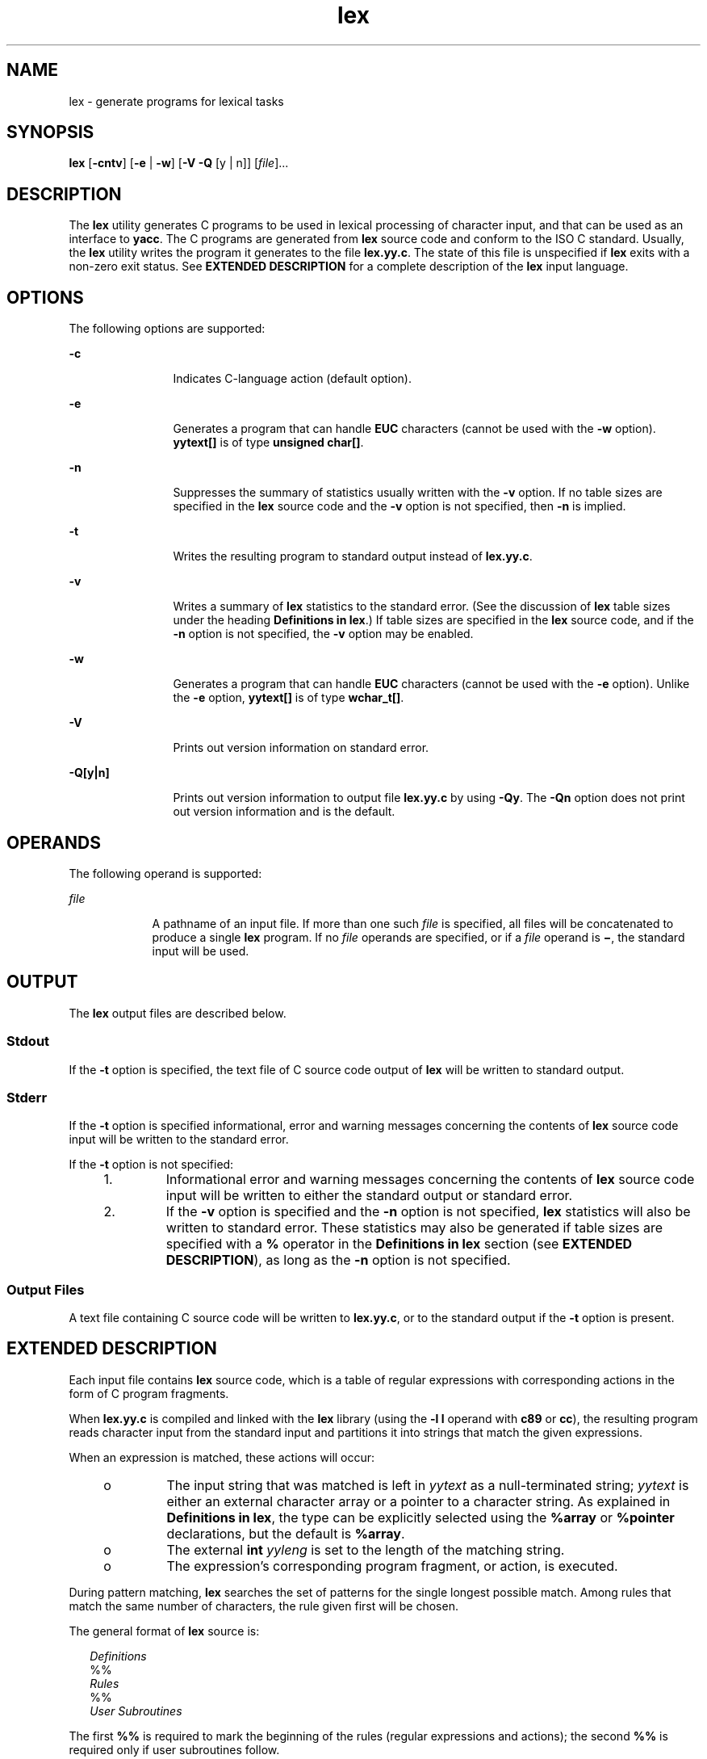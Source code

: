 '\" te
.\" Copyright (c) 1992, X/Open Company Limited  All Rights Reserved
.\" Portions Copyright (c) 1997, Sun Microsystems, Inc.  All Rights Reserved
.\"
.\" Sun Microsystems, Inc. gratefully acknowledges The Open Group for
.\" permission to reproduce portions of its copyrighted documentation.
.\" Original documentation from The Open Group can be obtained online
.\" at http://www.opengroup.org/bookstore/.
.\"
.\" The Institute of Electrical and Electronics Engineers and The Open Group,
.\" have given us permission to reprint portions of their documentation.
.\"
.\" In the following statement, the phrase "this text" refers to portions
.\" of the system documentation.
.\"
.\" Portions of this text are reprinted and reproduced in electronic form in
.\" the Sun OS Reference Manual, from IEEE Std 1003.1, 2004 Edition, Standard
.\" for Information Technology -- Portable Operating System Interface (POSIX),
.\" The Open Group Base Specifications Issue 6, Copyright (C) 2001-2004 by the
.\" Institute of Electrical and Electronics Engineers, Inc and The Open Group.
.\" In the event of any discrepancy between these versions and the original
.\" IEEE and The Open Group Standard, the original IEEE and The Open Group
.\" Standard is the referee document.
.\"
.\" The original Standard can be obtained online at
.\" http://www.opengroup.org/unix/online.html.
.\"
.\" This notice shall appear on any product containing this material.
.\"
.\" CDDL HEADER START
.\"
.\" The contents of this file are subject to the terms of the
.\" Common Development and Distribution License (the "License").
.\" You may not use this file except in compliance with the License.
.\"
.\" You can obtain a copy of the license at usr/src/OPENSOLARIS.LICENSE
.\" or http://www.opensolaris.org/os/licensing.
.\" See the License for the specific language governing permissions
.\" and limitations under the License.
.\"
.\" When distributing Covered Code, include this CDDL HEADER in each
.\" file and include the License file at usr/src/OPENSOLARIS.LICENSE.
.\" If applicable, add the following below this CDDL HEADER, with the
.\" fields enclosed by brackets "[]" replaced with your own identifying
.\" information: Portions Copyright [yyyy] [name of copyright owner]
.\"
.\" CDDL HEADER END
.TH lex 1 "22 Aug 1997" "SunOS 5.11" "User Commands"
.SH NAME
lex \- generate programs for lexical tasks
.SH SYNOPSIS
.LP
.nf
\fBlex\fR [\fB-cntv\fR] [\fB-e\fR | \fB-w\fR] [\fB-V\fR \fB-Q\fR [y | n]] [\fIfile\fR].\|.\|.
.fi

.SH DESCRIPTION
.sp
.LP
The
.B lex
utility generates C programs to be used in lexical processing
of character input, and that can be used as an interface to
.BR yacc .
The
C programs are generated from
.B lex
source code and conform to the ISO C
standard. Usually, the
.B lex
utility writes the program it generates to
the file
.BR lex.yy.c .
The state of this file is unspecified if
.BR lex
exits with a non-zero exit status. See
.B "EXTENDED DESCRIPTION"
for a
complete description of the
.B lex
input language.
.SH OPTIONS
.sp
.LP
The following options are supported:
.sp
.ne 2
.mk
.na
.B -c
.ad
.RS 12n
.rt
Indicates C-language action (default option).
.RE

.sp
.ne 2
.mk
.na
.B -e
.ad
.RS 12n
.rt
Generates a program that can handle
.B EUC
characters (cannot be used
with the \fB-w\fR option). \fByytext[\|]\fR is of type \fBunsigned
char[\|]\fR.
.RE

.sp
.ne 2
.mk
.na
.B -n
.ad
.RS 12n
.rt
Suppresses the summary of statistics usually written with the
.BR -v
option. If no table sizes are specified in the
.B lex
source code and the
\fB-v\fR option is not specified, then \fB-n\fR is implied.
.RE

.sp
.ne 2
.mk
.na
.B -t
.ad
.RS 12n
.rt
Writes the resulting program to standard output instead of
.BR lex.yy.c .
.RE

.sp
.ne 2
.mk
.na
.B -v
.ad
.RS 12n
.rt
Writes a summary of
.B lex
statistics to the standard error. (See the
discussion of
.B lex
table sizes under the heading \fBDefinitions in
lex\fR.) If table sizes are specified in the \fBlex\fR source code, and if
the
.B -n
option is not specified, the
.B -v
option may be enabled.
.RE

.sp
.ne 2
.mk
.na
.B -w
.ad
.RS 12n
.rt
Generates a program that can handle
.B EUC
characters (cannot be used
with the \fB-e\fR option). Unlike the \fB-e\fR option, \fByytext[\|]\fR is
of type
.BR wchar_t[\|] .
.RE

.sp
.ne 2
.mk
.na
.B -V
.ad
.RS 12n
.rt
Prints out version information on standard error.
.RE

.sp
.ne 2
.mk
.na
\fB-Q[y|n]\fR
.ad
.RS 12n
.rt
Prints out version information to output file
.B lex.yy.c
by using
.BR -Qy .
The
.B -Qn
option does not print out version information and
is the default.
.RE

.SH OPERANDS
.sp
.LP
The following operand is supported:
.sp
.ne 2
.mk
.na
\fIfile\fR
.ad
.RS 9n
.rt
A pathname of an input file. If more than one such \fIfile\fR is specified,
all files will be concatenated to produce a single
.B lex
program. If no
\fIfile\fR operands are specified, or if a \fIfile\fR operand is \fB\(mi\fR,
the standard input will be used.
.RE

.SH OUTPUT
.sp
.LP
The
.B lex
output files are described below.
.SS "Stdout"
.sp
.LP
If the
.B -t
option is specified, the text file of C source code output
of
.B lex
will be written to standard output.
.SS "Stderr"
.sp
.LP
If the
.B -t
option is specified informational, error and warning
messages concerning the contents of
.B lex
source code input will be
written to the standard error.
.sp
.LP
If the
.B -t
option is not specified:
.RS +4
.TP
1.
Informational error and warning messages concerning the contents of
\fBlex\fR source code input will be written to either the standard output or
standard error.
.RE
.RS +4
.TP
2.
If the
.B -v
option is specified and the
.B -n
option is not
specified,
.B lex
statistics will also be written to standard error.
These statistics may also be generated if table sizes are specified with a
\fB%\fR operator in the \fBDefinitions in\fR \fBlex\fR section (see
.BR "EXTENDED DESCRIPTION" ),
as long as the
.B -n
option is not
specified.
.RE
.SS "Output Files"
.sp
.LP
A text file containing C source code will be written to
.BR lex.yy.c ,
or
to the standard output if the
.B -t
option is present.
.SH EXTENDED DESCRIPTION
.sp
.LP
Each input file contains
.B lex
source code, which is a table of regular
expressions with corresponding actions in the form of C program fragments.
.sp
.LP
When
.B lex.yy.c
is compiled and linked with the
.B lex
library
(using the
.B "-l l"
operand with
.B c89
or
.BR cc ),
the
resulting program reads character input from the standard input and
partitions it into strings that match the given expressions.
.sp
.LP
When an expression is matched, these actions will occur:
.RS +4
.TP
.ie t \(bu
.el o
The input string that was matched is left in
.I yytext
as a
null-terminated string;
.I yytext
is either an external character array
or a pointer to a character string. As explained in \fBDefinitions in
lex\fR, the type can be explicitly selected using the
.B %array
or
\fB%pointer\fR declarations, but the default is
.BR %array .
.RE
.RS +4
.TP
.ie t \(bu
.el o
The external
.B int
\fIyyleng\fR is set to the length of the matching
string.
.RE
.RS +4
.TP
.ie t \(bu
.el o
The expression's corresponding program fragment, or action, is executed.
.RE
.sp
.LP
During pattern matching,
.B lex
searches the set of patterns for the
single longest possible match. Among rules that match the same number of
characters, the rule given first will be chosen.
.sp
.LP
The general format of
.B lex
source is:
.sp
.in +2
.nf
\fIDefinitions\fR
%%
\fIRules\fR
%%
\fIUser Subroutines\fR
.fi
.in -2

.sp
.LP
The first
.B %%
is required to mark the beginning of the rules (regular
expressions and actions); the second
.B %%
is required only if user
subroutines follow.
.sp
.LP
Any line in the \fBDefinitions in\fR
.B lex
section beginning with
a blank character will be assumed to be a C program fragment and will be
copied to the external definition area of the
.B lex.yy.c
file.
Similarly, anything in the \fBDefinitions in\fR
.B lex
section
included between delimiter lines containing only
.B %{
and
.B %}
will
also be copied unchanged to the external definition area of the
\fBlex.yy.c\fR file.
.sp
.LP
Any such input (beginning with a blank character or within
.B %{
and
\fB%}\fR delimiter lines) appearing at the beginning of the \fIRules\fR
section before any rules are specified will be written to
.BR lex.yy.c
after the declarations of variables for the
.B yylex
function and before
the first line of code in
.BR yylex .
Thus, user variables local to
\fByylex\fR can be declared here, as well as application code to execute
upon entry to
.BR yylex .
.sp
.LP
The action taken by
.B lex
when encountering any input beginning with a
blank character or within
.B %{
and
.B %}
delimiter lines appearing in
the
.I Rules
section but coming after one or more rules is undefined. The
presence of such input may result in an erroneous definition of the
\fByylex\fR function.
.SS "Definitions in lex"
.sp
.LP
\fBDefinitions in\fR \fBlex\fR appear before the first \fB%%\fR
delimiter. Any line in this section not contained between
.B %{
and
\fB%}\fR lines and not beginning with a blank character is assumed to define
a
.B lex
substitution string. The format of these lines is:
.sp
.in +2
.nf
\fIname   substitute\fR
.fi
.in -2
.sp

.sp
.LP
If a
.I name
does not meet the requirements for identifiers in the ISO C
standard, the result is undefined. The string
.I substitute
will replace
the string
.IR "{ name"
.I }
when it is used in a rule. The
\fIname\fR string is recognized in this context only when the braces are
provided and when it does not appear within a bracket expression or within
double-quotes.
.sp
.LP
In the \fBDefinitions in\fR
.B lex
section, any line beginning
with a
.B %
(percent sign) character and followed by an alphanumeric word
beginning with either
.B s
or
.B S
defines a set of start conditions.
Any line beginning with a
.B %
followed by a word beginning with either
\fBx\fR or \fBX\fR defines a set of exclusive start conditions. When the
generated scanner is in a
.B %s
state, patterns with no state specified
will be also active; in a
.B %x
state, such patterns will not be active.
The rest of the line, after the first word, is considered to be one or more
blank-character-separated names of start conditions. Start condition names
are constructed in the same way as definition names. Start conditions can be
used to restrict the matching of regular expressions to one or more states
as described in
.BR "Regular expressions in lex" .
.sp
.LP
Implementations accept either of the following two mutually exclusive
declarations in the \fBDefinitions in\fR
.B lex
section:
.sp
.ne 2
.mk
.na
.B %array
.ad
.RS 13n
.rt
Declare the type of
.I yytext
to be a null-terminated character array.
.RE

.sp
.ne 2
.mk
.na
.B %pointer
.ad
.RS 13n
.rt
Declare the type of
.I yytext
to be a pointer to a null-terminated
character string.
.RE

.sp
.LP
\fBNote:\fR When using the \fB%pointer\fR option, you may not also use the
\fByyless\fR function to alter
.IR yytext .
.sp
.LP
\fB%array\fR is the default. If \fB%array\fR is specified (or neither
\fB%array\fR nor \fB%pointer\fR is specified), then the correct way to make
an external reference to
.I yyext
is with a declaration of the form:
.sp
.LP
\fBextern char\fI yytext\fB[\|]\fR
.sp
.LP
If
.B %pointer
is specified, then the correct external reference is of
the form:
.sp
.LP
\fBextern char *\fIyytext\fB;\fR
.sp
.LP
\fBlex\fR will accept declarations in the \fBDefinitions in lex\fR section
for setting certain internal table sizes. The declarations are shown in the
following table.
.sp
.LP
.B "Table Size"
.B "Declaration in"
.B lex
.sp

.sp
.TS
tab() box;
cw(1.28i) cw(2.94i) cw(1.28i)
lw(1.28i) lw(2.94i) lw(1.28i)
.
\fBDeclaration\fR\fBDescription\fR\fBDefault\fR
_
\fB%p\fIn\fRNumber of positions2500
\fB%n\fIn\fRNumber of states500
\fB%a\fI n\fRNumber of transitions2000
\fB%e\fIn\fRNumber of parse tree nodes1000
\fB%k\fIn\fRNumber of packed character classes10000
\fB%o\fIn\fRSize of the output array3000
.TE

.sp
.LP
Programs generated by
.B lex
need either the
.B -e
or
.B -w
option
to handle input that contains
.B EUC
characters from supplementary
codesets. If neither of these options is specified,
.B yytext
is of the
type \fBchar[\|]\fR, and the generated program can handle only \fBASCII\fR
characters.
.sp
.LP
When the
.B -e
option is used,
.B yytext
is of the type
\fBunsigned\fR \fBchar[\|]\fR and \fByyleng\fR gives the total number of
\fIbytes\fR in the matched string. With this option, the macros
\fBinput()\fR, \fBunput(\fIc\fR)\fR, and \fBoutput(\fIc\fR)\fR should do a
byte-based
.B I/O
in the same way as with the regular
.BR ASCII
.BR lex .
Two more variables are available with the
.B -e
option,
\fByywtext\fR and
.BR yywleng ,
which behave the same as
.B yytext
and
\fByyleng\fR would under the \fB-w\fR option.
.sp
.LP
When the
.B -w
option is used,
.B yytext
is of the type
\fBwchar_t[\|]\fR and \fByyleng\fR gives the total number of
\fIcharacters\fR in the matched string.  If you supply your own
\fBinput()\fR, \fBunput(\fIc\fR)\fR, or \fBoutput(\fIc\fB)\fR macros
with this option, they must return or accept
.B EUC
characters in the
form of wide character
.RB ( wchar_t ).
This allows a different interface
between your program and the lex internals, to expedite some programs.
.SS "Rules in lex"
.sp
.LP
The
.B "Rules in"
\fBlex\fR source files are a table in which the
left column contains regular expressions and the right column contains
actions (C program fragments) to be executed when the expressions are
recognized.
.sp
.in +2
.nf
\fIERE action\fR
\fIERE action\fR
\&.\|.\|.
.fi
.in -2

.sp
.LP
The extended regular expression (ERE) portion of a row will be separated
from
.I action
by one or more blank characters. A regular expression
containing blank characters is recognized under one of the following
conditions:
.RS +4
.TP
.ie t \(bu
.el o
The entire expression appears within double-quotes.
.RE
.RS +4
.TP
.ie t \(bu
.el o
The blank characters appear within double-quotes or square brackets.
.RE
.RS +4
.TP
.ie t \(bu
.el o
Each blank character is preceded by a backslash character.
.RE
.SS "User Subroutines in lex"
.sp
.LP
Anything in the user subroutines section will be copied to
.BR lex.yy.c
following
.BR yylex .
.SS "Regular Expressions     in lex"
.sp
.LP
The
.B lex
utility supports the set of Extended Regular Expressions
(EREs) described on
.BR regex (5)
with the following additions and
exceptions to the syntax:
.sp
.ne 2
.mk
.na
\fB\|.\|.\|.\fR
.ad
.RS 14n
.rt
Any string enclosed in double-quotes will represent the characters within
the double-quotes as themselves, except that backslash escapes (which appear
in the following table) are recognized. Any backslash-escape sequence is
terminated by the closing quote. For example, "\|\e\|01""1" represents a
single string: the octal value 1 followed by the character 1.
.RE

.sp
.LP
\fI<\fIstate\fI>\fIr\fR
.sp
.ne 2
.mk
.na
\fB<\fIstate1\fR, \fIstate2\fR, \|.\|.\|.\|>\fIr\fR
.ad
.sp .6
.RS 4n
The regular expression
.I r
will be matched only when the program is in
one of the start conditions indicated by
.IR state ,
.IR state1 ,
and so
forth. For more information, see
.BR "Actions in lex" .
As an exception to
the typographical conventions of the rest of this document, in this case
<\fIstate\fR> does not represent a metavariable, but the literal
angle-bracket characters surrounding a symbol. The start condition is
recognized as such only at the beginning of a regular expression.
.RE

.sp
.ne 2
.mk
.na
\fIr\fR/\fIx\fR
.ad
.sp .6
.RS 4n
The regular expression
.I r
will be matched only if it is followed by an
occurrence of regular expression
.IR x .
The token returned in
.IR yytext
will only match
.IR r .
If the trailing portion of
.I r
matches the
beginning of
.IR x ,
the result is unspecified. The
.I r
expression
cannot include further trailing context or the
.B $
(match-end-of-line)
operator;
.I x
cannot include the
.B ^
(match-beginning-of-line)
operator, nor trailing context, nor the
.B $
operator. That is, only one
occurrence of trailing context is allowed in a
.B lex
regular expression,
and the
.B ^
operator only can be used at the beginning of such an
expression. A further restriction is that the trailing-context operator
\fB/\fR (slash) cannot be grouped within parentheses.
.RE

.sp
.ne 2
.mk
.na
\fB{\fIname\fB}\fR
.ad
.sp .6
.RS 4n
When
.I name
is one of the substitution symbols from the
\fIDefinitions\fR section, the string, including the enclosing braces, will
be replaced by the
.I substitute
value. The
.I substitute
value will
be treated in the extended regular expression as if it were enclosed in
parentheses. No substitution will occur if \fB{\fIname\fB}\fR occurs
within a bracket expression or within double-quotes.
.RE

.sp
.LP
Within an
.B ERE,
a backslash character (\fB\|\e\e\fR, \fB\e\|a\fR,
\fB\e\|b\fR, \fB\e\|f\fR, \fB\e\|n\fR, \fB\e\|r\fR, \fB\e\|t\fR,
\fB\e\|v\fR) is considered to begin an escape sequence. In addition, the
escape sequences in the following table will be recognized.
.sp
.LP
A literal newline character cannot occur within an
.B ERE;
the escape
sequence \fB\e\|n\fR can be used to represent a newline character. A newline
character cannot be matched by a period operator.
.sp
.LP
.B Escape Sequences in lex
.sp

.sp
.TS
tab() box;
cw(1.22i) cw(2.92i) cw(1.36i)
cw(1.22i) cw(2.92i) cw(1.36i)
.
Escape Sequences in lex
_
Escape SequenceDescription Meaning
_
\e\fIdigits\fRT{
A backslash character followed by the longest sequence of one, two or three octal-digit characters (01234567). Ifall of the digits are 0, (that is, representation of the NUL character), the behavior is undefined.
T}T{
The character whose encoding is represented by the one-, two- or three-digit octal integer. Multi-byte characters require multiple, concatenated escape sequences of this type, including the leading \e for each byte.
T}
_
\e\fBx\fIdigits\fRT{
A backslash character followed by the longest sequence of hexadecimal-digit characters (01234567abcdefABCDEF). If all of the digits are 0, (that is, representation of the NUL character), the behavior is undefined.
T}T{
The character whose encoding is represented by the hexadecimal integer.
T}
_
\e\fIc\fRT{
A backslash character followed by any character not described in this table.  (\e\e, \ea, \eb, \ef, \een, \er, \et, \ev).
T}The character c, unchanged.
.TE

.sp
.LP
The order of precedence given to extended regular expressions for
.BR lex
is as shown in the following table, from high to low.
.sp
.ne 2
.mk
.na
\fBNote\fR:\fR
.ad
.RS 10n
.rt
The escaped characters entry is not meant to imply that these are
operators, but they are included in the table to show their relationships to
the true operators. The start condition, trailing context and anchoring
notations have been omitted from the table because of the placement
restrictions described in this section; they can only appear at the
beginning or ending of an
.BR ERE.
.RE

.sp

.sp
.TS
tab() box;
cw(2.75i) cw(2.75i)
lw(2.75i) lw(2.75i)
.
ERE Precedence in lex
_
\fIcollation-related bracket symbols\fR\fB[= =]  [: :]  [. .]\fR
\fIescaped characters\fR\fB\e<\fIspecial character\fR>
\fIbracket expression\fR\fB[ ]\fR
\fIquoting\fR\fB".\|.\|."\fR
\fIgrouping\fR\fB()\fR
\fIdefinition\fR\fB{\fIname\fR}
\fIsingle-character RE duplication\fR\fB* + ?\fR
\fIconcatenation\fR
\fIinterval expression\fR\fB{\fIm\fR,\fIn\fR}
\fIalternation\fR\fB|\fR
.TE

.sp
.LP
The
.B ERE
anchoring operators (\fB\|^\fR and \fB$\fR\|) do not appear
in the table. With
.B lex
regular expressions, these operators are
restricted in their use: the
.B ^
operator can only be used at the
beginning of an entire regular expression, and the
.B $
operator only at
the end. The operators apply to the entire regular expression. Thus, for
example, the pattern (\fB^abc)|(def$\fR) is undefined; it can instead be
.RB "written as two separate rules, one with the regular expression" " ^abc"
and one with
.BR def$ ,
which share a common action via the special
.BR |
action (see below). If the pattern were written
.BR ^abc|def$ ,
it would
match either of
.B abc
or \fBdef\fR on a line by itself.
.sp
.LP
Unlike the general
.B ERE
rules, embedded anchoring is not allowed by
most historical
.B lex
implementations. An example of embedded anchoring
would be for patterns such as (^)foo($) to match \fBfoo\fR when it exists as
a complete word. This functionality can be obtained using existing \fBlex\fR
features:
.sp
.in +2
.nf
^foo/[ \e\|n]|
" foo"/[ \e\|n]    /* found foo as a separate word */
.fi
.in -2

.sp
.LP
Notice also that
.B $
is a form of trailing context (it is equivalent to
\fB/\e\|n\fR and as such cannot be used with regular expressions containing
another instance of the operator (see the preceding discussion of trailing
context).
.sp
.LP
.RB "The additional regular expressions trailing-context operator" " /"
(slash) can be used as an ordinary character if presented within
double-quotes, \fB"\|/\|"\fR; preceded by a backslash, \fB\e\|/\fR; or
within a bracket expression, \fB[\|/\|]\fR. The start-condition
.B <
and
\fB>\fR operators are special only in a start condition at the beginning of
a regular expression; elsewhere in the regular expression they are treated
as ordinary characters.
.sp
.LP
The following examples clarify the differences between
.B lex
regular
expressions and regular expressions appearing elsewhere in this document.
For regular expressions of the form \fIr\fR/\fIx\fR, the string matching
\fIr\fR is always returned; confusion may arise when the beginning of
\fIx\fR matches the trailing portion of
.IR r .
For example, given the
regular expression a*b/cc and the input
.BR aaabcc ,
\fIyytext\fR would
contain the string
.B aaab
on this match. But given the regular
expression x*/xy and the input
.BR xxxy ,
the token
.BR xxx ,
not
.BR xx ,
is returned by some implementations because
.B xxx
matches
x*.
.sp
.LP
In the rule ab*/bc, the b* at the end of
.I r
will extend
.IR r 's
match into the beginning of the trailing context, so the result is
unspecified. If this rule were ab/bc, however, the rule matches the text
\fBab\fR when it is followed by the text
.BR bc .
In this latter case, the
matching of
.I r
cannot extend into the beginning of
.IR x ,
so the
result is specified.
.SS "Actions in lex"
.sp
.LP
The action to be taken when an
.B ERE
is matched can be a C program
fragment or the special actions described below; the program fragment can
contain one or more C statements, and can also include special actions. The
empty C statement
.B ;
is a valid action; any string in the
\fBlex.yy.c\fR input that matches the pattern portion of such a rule is
effectively ignored or skipped. However, the absence of an action is not
valid, and the action
.B lex
takes in such a condition is undefined.
.sp
.LP
The specification for an action, including C statements and special
actions, can extend across several lines if enclosed in braces:
.sp
.in +2
.nf
ERE <one or more blanks> { program statement
program statement }
.fi
.in -2
.sp

.sp
.LP
The default action when a string in the input to a
.B lex.yy.c
program
is not matched by any expression is to copy the string to the output.
Because the default behavior of a program generated by
.B lex
is to read
the input and copy it to the output, a minimal
.B lex
source program that
has just
.B %%
generates a C program that simply copies the input to the
output unchanged.
.sp
.LP
Four special actions are available:
.sp
.in +2
.nf
|       ECHO;      REJECT;      BEGIN
.fi
.in -2
.sp

.sp
.ne 2
.mk
.na
.B |
.ad
.RS 12n
.rt
The action | means that the action for the next rule is the action for this
rule. Unlike the other three actions, | cannot be enclosed in braces or be
semicolon-terminated. It must be specified alone, with no other actions.
.RE

.sp
.ne 2
.mk
.na
.B ECHO;
.ad
.RS 12n
.rt
Writes the contents of the string
.I yytext
on the output.
.RE

.sp
.ne 2
.mk
.na
.B REJECT;
.ad
.RS 12n
.rt
Usually only a single expression is matched by a given string in the input.
\fBREJECT\fR means "continue to the next expression that matches the current
input," and causes whatever rule was the second choice after the current
rule to be executed for the same input. Thus, multiple rules can be matched
and executed for one input string or overlapping input strings. For example,
given the regular expressions
.B xyz
and
.B xy
and the input
.BR xyz ,
usually only the regular expression
.B xyz
would match. The
next attempted match would start after z. If the last action in the
\fBxyz\fR rule is \fBREJECT\fR , both this rule and the \fBxy\fR rule would
be executed. The
.B REJECT
action may be implemented in such a fashion
that flow of control does not continue after it, as if it were equivalent to
a
.B goto
to another part of
.BR yylex .
The use of
.B REJECT
may
result in somewhat larger and slower scanners.
.RE

.sp
.ne 2
.mk
.na
.B BEGIN
.ad
.RS 12n
.rt
The action:
.sp
\fBBEGIN\fR \fInewstate\fB;\fR
.sp
switches the state (start condition) to
.IR newstate .
If the string
\fInewstate\fR has not been declared previously as a start condition in the
\fBDefinitions in\fR \fBlex\fR section, the results are unspecified.
The initial state is indicated by the digit
.B 0
or the token
.BR INITIAL .
.RE

.sp
.LP
The functions or macros described below are accessible to user code
included in the
.B lex
input. It is unspecified whether they appear in
the C code output of
.BR lex ,
or are accessible only through the
\fB-l l\fR operand to \fBc89\fR or \fBcc\fR (the \fBlex\fR
library).
.sp
.ne 2
.mk
.na
.B int yylex(void)
.ad
.RS 21n
.rt
Performs lexical analysis on the input; this is the primary function
generated by the
.B lex
utility. The function returns zero when the end
of input is reached; otherwise it returns non-zero values (tokens)
determined by the actions that are selected.
.RE

.sp
.ne 2
.mk
.na
.B int yymore(void)
.ad
.RS 21n
.rt
When called, indicates that when the next input string is recognized, it is
to be appended to the current value of
.I yytext
rather than replacing
it; the value in
.I yyleng
is adjusted accordingly.
.RE

.sp
.ne 2
.mk
.na
\fBint\fIyyless(int\fB n\fI)\fR
.ad
.RS 21n
.rt
Retains
.I n
initial characters in
.IR yytext ,
NUL-terminated, and
treats the remaining characters as if they had not been read; the value in
\fIyyleng\fR is adjusted accordingly.
.RE

.sp
.ne 2
.mk
.na
.B int input(void)
.ad
.RS 21n
.rt
Returns the next character from the input, or zero on end-of-file. It
obtains input from the stream pointer
.IR yyin ,
although possibly via an
intermediate buffer. Thus, once scanning has begun, the effect of altering
the value of
.I yyin
is undefined. The character read is removed from the
input stream of the scanner without any processing by the scanner.
.RE

.sp
.ne 2
.mk
.na
\fBint unput(int\fR \fIc\fB)\fR
.ad
.RS 21n
.rt
Returns the character
.I c
to the input;
.I yytext
and
.IR yyleng
are undefined until the next expression is matched. The result of using
\fIunput\fR for more characters than have been input is unspecified.
.RE

.sp
.LP
The following functions appear only in the
.B lex
library accessible
through the
.B "-l l"
operand; they can therefore be redefined
by a portable application:
.sp
.ne 2
.mk
.na
.B int yywrap(void)
.ad
.sp .6
.RS 4n
Called by
.B yylex
at end-of-file; the default
.B yywrap
always will
return 1. If the application requires
.B yylex
to continue processing
with another source of input, then the application can include a function
.BR yywrap ,
which associates another file with the external variable
\fBFILE\fR *\fIyyin\fR and will return a value of zero.
.RE

.sp
.ne 2
.mk
.na
\fBint main(int\fR \fIargc\fR,\fR \fBchar\fR
\fB*\fIargv\fR[\|])\fR
.ad
.sp .6
.RS 4n
Calls
.B yylex
to perform lexical analysis, then exits. The user code
can contain
.B main
to perform application-specific operations, calling
\fByylex\fR as applicable.
.RE

.sp
.LP
The reason for breaking these functions into two lists is that only those
functions in
.B libl.a
can be reliably redefined by a portable
application.
.sp
.LP
Except for
.BR input ,
\fBunput\fR and
.BR main ,
all external and static
names generated by
.B lex
begin with the prefix
.B yy
or
.BR YY .
.SH USAGE
.sp
.LP
Portable applications are warned that in the
.B "Rules in lex"
section, an
\fBERE\fR without an action is not acceptable, but need not be detected as
erroneous by
.BR lex .
This may result in compilation or run-time errors.
.sp
.LP
The purpose of
.B input
is to take characters off the input stream and
discard them as far as the lexical analysis is concerned. A common use is to
discard the body of a comment once the beginning of a comment is
recognized.
.sp
.LP
The
.B lex
utility is not fully internationalized in its treatment of
regular expressions in the
.B lex
source code or generated lexical
analyzer. It would seem desirable to have the lexical analyzer interpret the
regular expressions given in the
.B lex
source according to the
environment specified when the lexical analyzer is executed, but this is not
possible with the current
.B lex
technology. Furthermore, the very nature
of the lexical analyzers produced by
.B lex
must be closely tied to the
lexical requirements of the input language being described, which will
frequently be locale-specific anyway. (For example, writing an analyzer that
is used for French text will not automatically be useful for processing
other languages.)
.SH EXAMPLES
.LP
\fBExample 1\fR Using lex
.sp
.LP
The following is an example of a
.B lex
program that implements a
rudimentary scanner for a Pascal-like syntax:

.sp
.in +2
.nf
%{
/* need this for the call to atof() below */
#include <math.h>
/* need this for printf(), fopen() and stdin below */
#include <stdio.h>
%}

DIGIT    [0-9]
ID       [a-z][a-z0-9]*
%%

{DIGIT}+	{
                       printf("An integer: %s (%d)\en", yytext,
                       atoi(yytext));
                       }

{DIGIT}+"."{DIGIT}*    {
                       printf("A float: %s (%g)\en", yytext,
                       atof(yytext));
                       }

if|then|begin|end|procedure|function        {
                       printf("A keyword: %s\en", yytext);
                       }

{ID}                   printf("An identifier: %s\en", yytext);

"+"|"-"|"*"|"/"        printf("An operator: %s\en", yytext);

"{"[^}\en]*"}"         /* eat up one-line comments */

[ \et\en]+               /* eat up white space */

\&.                      printf("Unrecognized character: %s\en", yytext);

%%

int main(int argc, char *argv[\|])
{
                      ++argv, --argc;  /* skip over program name */
                      if (argc > 0)
		                  yyin = fopen(argv[0], "r");
                      else
                      yyin = stdin;

                      yylex();
}
.fi
.in -2
.sp

.SH ENVIRONMENT VARIABLES
.sp
.LP
See
.BR environ (5)
for descriptions of the following environment
variables that affect the execution of
.BR lex :
.BR LANG ,
.BR LC_ALL ,
.BR LC_COLLATE ,
.BR LC_CTYPE ,
.BR LC_MESSAGES ,
and
.BR NLSPATH .
.SH EXIT STATUS
.sp
.LP
The following exit values are returned:
.sp
.ne 2
.mk
.na
.B 0
.ad
.RS 7n
.rt
Successful completion.
.RE

.sp
.ne 2
.mk
.na
.B >0
.ad
.RS 7n
.rt
An error occurred.
.RE

.SH ATTRIBUTES
.sp
.LP
See
.BR attributes (5)
for descriptions of the following attributes:
.sp

.sp
.TS
tab() box;
cw(2.75i) |cw(2.75i)
lw(2.75i) |lw(2.75i)
.
ATTRIBUTE TYPEATTRIBUTE VALUE
_
AvailabilitySUNWbtool
_
Interface StabilityStandard
.TE

.SH SEE ALSO
.sp
.LP
.BR yacc (1),
.BR attributes (5),
.BR environ (5),
.BR regex (5),
.BR standards (5)
.SH NOTES
.sp
.LP
If routines such as
.BR yyback() ,
.BR yywrap() ,
and
.B yylock()
in
\&\fB\|.l\fR (ell) files are to be external C functions, the command line to
compile a C++ program must define the
.B __EXTERN_C__
macro. For
example:
.sp
.in +2
.nf
example%  \fBCC -D__EXTERN_C__ .\|.\|. file\fR
.fi
.in -2
.sp

